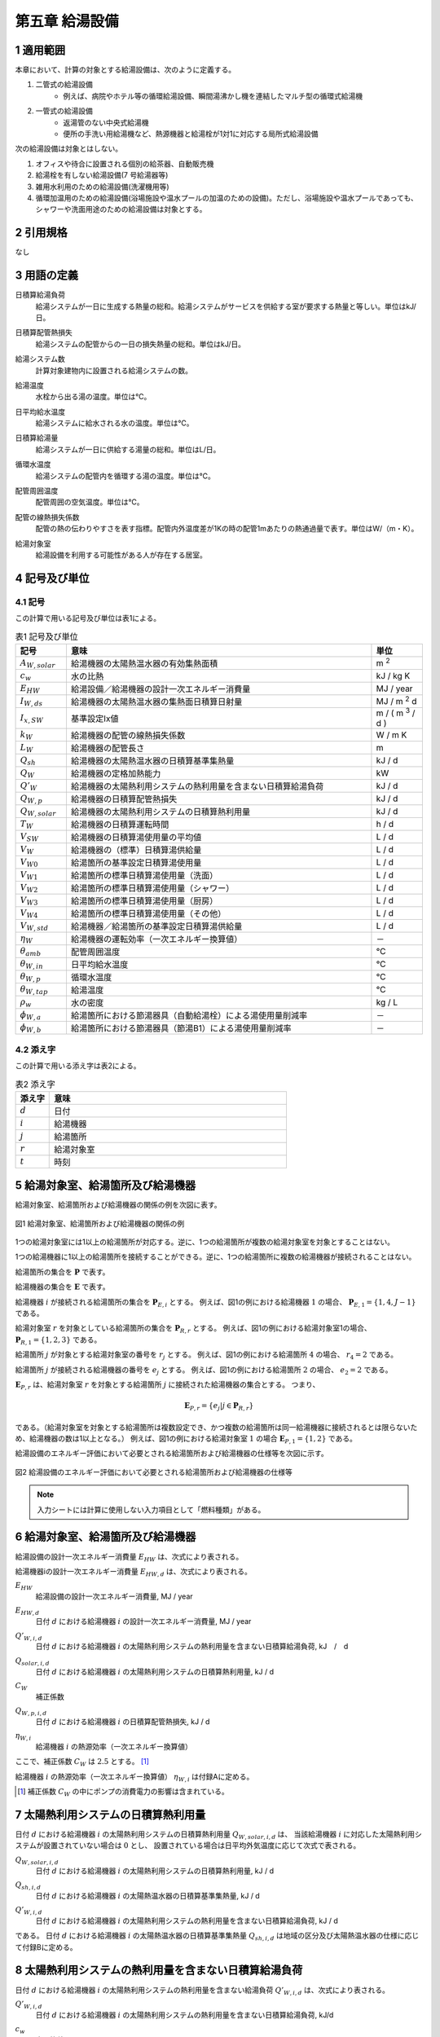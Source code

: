 .. |m2| replace:: m :sup:`2`
.. |m3| replace:: m :sup:`3`
.. |d| replace:: :math:`d`
.. |t| replace:: :math:`t`
.. |i| replace:: :math:`i`
.. |j| replace:: :math:`j`
.. |r| replace:: :math:`r`


************************************************************************************************************************
第五章 給湯設備
************************************************************************************************************************

========================================================================================================================
1 適用範囲
========================================================================================================================

本章において、計算の対象とする給湯設備は、次のように定義する。

#. 二管式の給湯設備
    - 例えば、病院やホテル等の循環給湯設備、瞬間湯沸かし機を連結したマルチ型の循環式給湯機
#. 一管式の給湯設備
    - 返湯管のない中央式給湯機
    - 便所の手洗い用給湯機など、熱源機器と給湯栓が1対1に対応する局所式給湯設備

次の給湯設備は対象とはしない。

#. オフィスや待合に設置される個別の給茶器、自動販売機
#. 給湯栓を有しない給湯設備(7 号給湯器等)
#. 雑用水利用のための給湯設備(洗濯機用等)
#. 循環加温用のための給湯設備(浴場施設や温水プールの加温のための設備)。ただし、浴場施設や温水プールであっても、シャワーや洗面用途のための給湯設備は対象とする。

========================================================================================================================
2 引用規格
========================================================================================================================

なし

========================================================================================================================
3 用語の定義
========================================================================================================================

日積算給湯負荷
    | 給湯システムが一日に生成する熱量の総和。給湯システムがサービスを供給する室が要求する熱量と等しい。単位はkJ/日。
日積算配管熱損失
    | 給湯システムの配管からの一日の損失熱量の総和。単位はkJ/日。
給湯システム数
    | 計算対象建物内に設置される給湯システムの数。
給湯温度
    | 水栓から出る湯の温度。単位は℃。
日平均給水温度
    | 給湯システムに給水される水の温度。単位は℃。
日積算給湯量
    | 給湯システムが一日に供給する湯量の総和。単位はL/日。
循環水温度
    | 給湯システムの配管内を循環する湯の温度。単位は℃。
配管周囲温度
    | 配管周囲の空気温度。単位は℃。
配管の線熱損失係数
    | 配管の熱の伝わりやすさを表す指標。配管内外温度差が1Kの時の配管1mあたりの熱通過量で表す。単位はW/（m・K）。
給湯対象室
    | 給湯設備を利用する可能性がある人が存在する居室。

========================================================================================================================
4 記号及び単位
========================================================================================================================

------------------------------------------------------------------------------------------------------------------------
4.1 記号
------------------------------------------------------------------------------------------------------------------------

この計算で用いる記号及び単位は表1による。

.. list-table:: 表1 記号及び単位
    :header-rows: 1
    :widths: 1,6,1

    * - 記号
      - 意味
      - 単位
    * - :math:`A_{W,solar}`
      - 給湯機器の太陽熱温水器の有効集熱面積
      - |m2|
    * - :math:`c_w`
      - 水の比熱
      - kJ / kg K
    * - :math:`E_{HW}`
      - 給湯設備／給湯機器の設計一次エネルギー消費量
      - MJ / year
    * - :math:`I_{W,ds}`
      - 給湯機器の太陽熱温水器の集熱面日積算日射量
      - MJ / |m2| d
    * - :math:`I_{x,SW}`
      - 基準設定Ix値
      - m / ( |m3| / d )
    * - :math:`k_W`
      - 給湯機器の配管の線熱損失係数
      - W / m K
    * - :math:`L_W`
      - 給湯機器の配管長さ
      - m
    * - :math:`Q_{sh}`
      - 給湯機器の太陽熱温水器の日積算基準集熱量
      - kJ / d
    * - :math:`Q_W`
      - 給湯機器の定格加熱能力
      - kW
    * - :math:`Q'_W`
      - 給湯機器の太陽熱利用システムの熱利用量を含まない日積算給湯負荷
      - kJ / d
    * - :math:`Q_{W,p}`
      - 給湯機器の日積算配管熱損失
      - kJ / d
    * - :math:`Q_{W,solar}`
      - 給湯機器の太陽熱利用システムの日積算熱利用量
      - kJ / d
    * - :math:`T_W`
      - 給湯機器の日積算運転時間
      - h / d
    * - :math:`V_{SW}`
      - 給湯機器の日積算湯使用量の平均値
      - L / d
    * - :math:`V_W`
      - 給湯機器の（標準）日積算湯供給量
      - L / d
    * - :math:`V_{W0}`
      - 給湯箇所の基準設定日積算湯使用量
      - L / d
    * - :math:`V_{W1}`
      - 給湯箇所の標準日積算湯使用量（洗面）
      - L / d
    * - :math:`V_{W2}`
      - 給湯箇所の標準日積算湯使用量（シャワー）
      - L / d
    * - :math:`V_{W3}`
      - 給湯箇所の標準日積算湯使用量（厨房）
      - L / d
    * - :math:`V_{W4}`
      - 給湯箇所の標準日積算湯使用量（その他）
      - L / d
    * - :math:`V_{W,std}`
      - 給湯機器／給湯箇所の基準設定日積算湯供給量
      - L / d
    * - :math:`\eta_W`
      - 給湯機器の運転効率（一次エネルギー換算値）
      - －
    * - :math:`\theta_{amb}`
      - 配管周囲温度
      - ℃
    * - :math:`\theta_{W,in}`
      - 日平均給水温度
      - ℃
    * - :math:`\theta_{W,p}`
      - 循環水温度
      - ℃
    * - :math:`\theta_{W,tap}`
      - 給湯温度
      - ℃
    * - :math:`\rho_w`
      - 水の密度
      - kg / L
    * - :math:`\phi_{W,a}`
      - 給湯箇所における節湯器具（自動給湯栓）による湯使用量削減率
      - －
    * - :math:`\phi_{W,b}`
      - 給湯箇所における節湯器具（節湯B1）による湯使用量削減率
      - －

------------------------------------------------------------------------------------------------------------------------
4.2 添え字
------------------------------------------------------------------------------------------------------------------------

この計算で用いる添え字は表2による。


.. list-table:: 表2 添え字
    :header-rows: 1
    :widths: 1,7

    * - 添え字
      - 意味
    * - :math:`d`
      - 日付
    * - :math:`i`
      - 給湯機器
    * - :math:`j`
      - 給湯箇所
    * - :math:`r`
      - 給湯対象室
    * - :math:`t`
      - 時刻

========================================================================================================================
5 給湯対象室、給湯箇所及び給湯機器
========================================================================================================================

給湯対象室、給湯箇所および給湯機器の関係の例を次図に表す。

.. figure:: ./_static/fig/dhw_1.png
    :align: center
    :scale: 35 %

    図1 給湯対象室、給湯箇所および給湯機器の関係の例

1つの給湯対象室には1以上の給湯箇所が対応する。逆に、1つの給湯箇所が複数の給湯対象室を対象とすることはない。

1つの給湯機器に1以上の給湯箇所を接続することができる。逆に、1つの給湯箇所に複数の給湯機器が接続されることはない。

給湯箇所の集合を :math:`\boldsymbol{P}` で表す。

給湯機器の集合を :math:`\boldsymbol{E}` で表す。

給湯機器 :math:`i` が接続される給湯箇所の集合を :math:`\boldsymbol{P}_{E,i}` とする。
例えば、図1の例における給湯機器 :math:`1` の場合、 :math:`\boldsymbol{P}_{E,1} = \lbrace {1,4,J-1} \rbrace` である。

給湯対象室 :math:`r` を対象としている給湯箇所の集合を :math:`\boldsymbol{P}_{R,r}` とする。
例えば、図1の例における給湯対象室1の場合、 :math:`\boldsymbol{P}_{R,1} = \lbrace {1,2,3} \rbrace` である。

給湯箇所 :math:`j` が対象とする給湯対象室の番号を :math:`r_j` とする。
例えば、図1の例における給湯箇所 :math:`4` の場合、 :math:`r_4 = 2` である。

給湯箇所 :math:`j` が接続される給湯機器の番号を :math:`e_j` とする。
例えば、図1の例における給湯箇所 :math:`2` の場合、 :math:`e_2 = 2` である。

:math:`\boldsymbol{E}_{P,r}` は、給湯対象室 :math:`r` を対象とする給湯箇所 :math:`j` に接続された給湯機器の集合とする。
つまり、

.. math::

    \boldsymbol{E}_{P,r} = \lbrace { e_j |j \in \boldsymbol{P}_{R,r} } \rbrace

である。（給湯対象室を対象とする給湯箇所は複数設定でき、かつ複数の給湯箇所は同一給湯機器に接続されるとは限らないため、給湯機器の数は1以上となる。）
例えば、図1の例における給湯対象室 :math:`1` の場合 :math:`\boldsymbol{E}_{P,1} = \lbrace {1,2} \rbrace` である。

給湯設備のエネルギー評価において必要とされる給湯箇所および給湯機器の仕様等を次図に示す。

.. figure:: ./_static/fig/dhw_2.png
    :align: center
    :scale: 35 %

    図2 給湯設備のエネルギー評価において必要とされる給湯箇所および給湯機器の仕様等

.. note::

    入力シートには計算に使用しない入力項目として「燃料種類」がある。

========================================================================================================================
6 給湯対象室、給湯箇所及び給湯機器
========================================================================================================================

給湯設備の設計一次エネルギー消費量 :math:`E_{HW}` は、次式により表される。

.. math::
   :nowrap:

   \begin{align*}
        E_{HW} \sum_{i=1}^{365}{ E_{HW,d} } \tag{1}
   \end{align*}

給湯機器iの設計一次エネルギー消費量 :math:`E_{HW,d}` は、次式により表される。

.. math::
    :nowrap:

    \begin{align*}
        E_{HW,d} = \sum_{i}{ \left( \frac{ Q'_{W,i,d} - Q_{W,solar,i,d} + C_W \cdot Q_{W,p,i,d} }{ \eta_{W,i} } \right) } \cdot 10^{-3} \tag{2}
    \end{align*}

:math:`E_{HW}`
    | 給湯設備の設計一次エネルギー消費量, MJ / year
:math:`E_{HW,d}`
    | 日付 |d| における給湯機器 |i| の設計一次エネルギー消費量, MJ / year
:math:`Q'_{W,i,d}`
    | 日付 |d| における給湯機器 |i| の太陽熱利用システムの熱利用量を含まない日積算給湯負荷, kJ　/　d
:math:`Q_{solar,i,d}`
    | 日付 |d| における給湯機器 |i| の太陽熱利用システムの日積算熱利用量, kJ / d
:math:`C_W`
    | 補正係数
:math:`Q_{W,p,i,d}`
    | 日付 |d| における給湯機器 |i| の日積算配管熱損失, kJ / d
:math:`\eta_{W,i}`
	| 給湯機器 |i| の熱源効率（一次エネルギー換算値）

ここで、補正係数 :math:`C_W` は :math:`2.5` とする。 [#f1]_

給湯機器 |i| の熱源効率（一次エネルギー換算値） :math:`\eta_{W,i}` は付録Aに定める。

.. [#f1] 補正係数 :math:`C_W` の中にポンプの消費電力の影響は含まれている。

========================================================================================================================
7 太陽熱利用システムの日積算熱利用量
========================================================================================================================

日付 :math:`d` における給湯機器 :math:`i` の太陽熱利用システムの日積算熱利用量 :math:`Q_{W,solar,i,d}` は、
当該給湯機器 :math:`i` に対応した太陽熱利用システムが設置されていない場合は :math:`0` とし、
設置されている場合は日平均外気温度に応じて次式で表される。

.. math::
    :nowrap:

    \begin{align*}
    Q_{W,solar,i,d} =
    \begin{cases}
        \min{ \left( Q_{sh,i,d}, 0.9 \cdot Q'_{W,i,d} \right) } & ( \theta_{ave,d} > 5 ) \\
        0 &  ( 5 \ge \theta_{ave,d} )
    \end{cases} \tag{3}
    \end{align*}

:math:`Q_{W,solar,i,d}`
    | 日付 :math:`d` における給湯機器 :math:`i` の太陽熱利用システムの日積算熱利用量, kJ / d
:math:`Q_{sh,i,d}`
    | 日付 :math:`d` における給湯機器 :math:`i` の太陽熱温水器の日積算基準集熱量, kJ / d
:math:`Q'_{W,i,d}`
    | 日付 :math:`d` における給湯機器 :math:`i` の太陽熱利用システムの熱利用量を含まない日積算給湯負荷, kJ / d

である。
日付 :math:`d` における給湯機器 :math:`i` の太陽熱温水器の日積算基準集熱量 :math:`Q_{sh,i,d}` は地域の区分及び太陽熱温水器の仕様に応じて付録Bに定める。

========================================================================================================================
8 太陽熱利用システムの熱利用量を含まない日積算給湯負荷
========================================================================================================================

日付 :math:`d` における給湯機器 :math:`i` の太陽熱利用システムの熱利用量を含まない給湯負荷 :math:`Q'_{W,i,d}` は、次式により表される。

.. math::
    :nowrap:

    \begin{align*}
        Q'_{W,i,d} = c_w \cdot \rho_w \cdot ( θ_(W,tap)-θ_(W,in,d) ) \cdot V_{W,i,d} \tag{4}
    \end{align*}

:math:`Q'_{W,i,d}`
    | 日付 :math:`d` における給湯機器 :math:`i` の太陽熱利用システムの熱利用量を含まない日積算給湯負荷, kJ/d
:math:`c_w`
    | 水の比熱, kJ / kg K
:math:`\rho_w`
    | 水の密度, kg/L
:math:`\theta_{W,tap}`
    | 給湯温度, ℃
:math:`\theta_{W,in,d}`
    | 日付 :math:`d` における日平均給水温度, ℃
:math:`V_{W,i,d}`
    | 日付 :math:`d` における給湯機器 :math:`i` の日積算湯供給量, L/d

ここで、給湯温度 :math:`\theta_{W,tap}` は :math:`43.0` ℃、水の比熱 :math:`c_w` は :math:`4.2` kJ / kg K、
水の密度 :math:`\rho_w` は :math:`1.0` kg / L とする。
日付 :math:`d` における日平均給水温度 :math:`\theta_{W,in,d}` は付録Cに定める。

.. note::
    もとの仕様書に定義がなかった。どんな値を採用しているのかについては調査が必要である。
    プログラムを見ると変数自体がなかった。
    好意的に解釈すると :math:`1.0` としていて省略しているのか？ただし、本当は水の密度はもう少し大きい。

========================================================================================================================
9 配管熱損失量
========================================================================================================================

日付 |d| における給湯機器 |i| の日積算配管熱損失 :math:`Q_{W,p,i,d}` は次式で表される。

.. math::
    :nowrap:

    \begin{align*}
        Q_{W,p,i,d} =
        \begin{cases}
            L_{W,i} \cdot k_{W,i} \cdot ( \theta_{W,p} - \theta_{amb,d} ) \cdot 3600 \cdot T_{W,i,d} \cdot 10^{-3} & ( V_{W,i,d} > 0 ) \\
            0 & ( V_{W,i,d} = 0 )
        \end{cases} \tag{6}
    \end{align*}

給湯機器 |i| の配管長さ :math:`L_{W,i}` は次式により表される。 [#f2]_

.. math::
    :nowrap:

    \begin{align*}
        L_{W,i} = \frac{ V_{SW,i} }{ 1000 } \cdot I_{x,SW} \tag{7}
    \end{align*}

給湯機器 |i| の日積算湯使用量の平均値 :math:`V_{SW,i}` は次式により表される。

.. math::
    :nowrap:

    \begin{align*}
        V_{SW,i} = \max_d{ \left( V_{W,std,i,d } \right) } \tag{8}
    \end{align*}

:math:`Q_{W,p,i,d}`
    | 日付 :math:`d` における給湯機器 :math:`i` の日積算配管熱損失, kJ / d
:math:`L_{W,i}`
    | 給湯機器iの配管長さ, m
:math:`k_{W,i}`
    | 給湯機器 :math:`i` の配管の線熱損失係数, W / m K
:math:`\theta_{W,p}`
    | 循環水温度, ℃
:math:`\theta_{amb,d}`
    | 日付dにおける配管周囲温度, ℃
:math:`T_{W,i,d}`
    | 日付dにおける給湯機器iの日積算運転時間, h / d
:math:`V_{W,i,d}`
    | 日付dにおける給湯機器iの日積算湯供給量, L / d
:math:`V_{SW,i}`
    | 給湯機器iの日積算湯使用量の平均値, L / d
:math:`I_{x,SW}` [#f3]_
    | 基準設定Ix値, m / ( |m3| / d )
:math:`V_{W,std,i,d}`
    | 日付dにおける給湯機器iの基準設定日積算湯供給量, L / d

ここで、循環水温度 :math:`\theta_{W,p}` は :math:`60.0` ℃、
日付 :math:`d` における給湯機器 :math:`i` の日積算運転時間 :math:`T_{W,i,d}` は :math:`24` h / d、基準設定 :math:`Ix` 値 :math:`I_{x,SW}` は :math:`7.0` とする。
給湯機器 :math:`i` の配管の線熱損失係数 :math:`k_{W,i}` 及び日付 :math:`d` における配管周囲温度 :math:`\theta_{amb,d}` は付録Dに定める。

.. note::
    「給湯機器 :math:`i` の日積算湯使用量の平均値 :math:`V_{SW,i}` は次式により表される。」とあるが、本当に平均値で良い？
    また、他と整合させるのであれば「使用量」ではなく「供給量」か？
    この式はもともと文章で書かれていた。
    もとの文章「給湯設備iの日積算湯使用量の平均値 :math:`V_{SW,i}` ［L/日］は、:math:`V_{W0,i,d}` が最大となる日の値を使用する。」とあるが、
    何の値を使用するのかが明確ではないため、間違っている可能性がある。
    さらにプログラムではこの式ではなく標準供給量の方を使っているようである（仕様書と実装との乖離）。整理が必要。
    仕様書では「給湯設備 :math:`i` の日積算湯使用量の平均値 :math:`V_{SW,i}` ［L/日］は、 :math:`V_{W0,i,d}` が最大となる日の値を使用する。」
    つまり本資料では、 :math:`V_{W0,i,d}` を :math:`V_{W,std,i,d}` と書き直したのを反映すると、:math:`V_{SW,i}` は
    :math:`V_{W,std,i,d}` の最大値となるが、
    プログラムを見ると :math:`V_{W,std,i,d}` は使用しておらず、
    代わりに、 :math:`V_{W1,i,d} + V_{W2,i,d} + V_{W3,i,d} + V_{W4,i,d}` が使われているようである。
    そうすると、そもそも :math:`V_{W,std,i,d}` を求める必要性がなくなってくる？概念整理が必要。

.. [#f2] 本評価では、評価・審査の簡略化の観点から、実際の配管長さを入力するのではなく、日積算湯使用量から推定することとしている。
.. [#f3] :math:`Ix` 値は、総配管長を日積算湯使用量で除した値として定義されており、
    旧基準においては、この値によってCEC/HWの基準値が定められていた。
    平成25年基準においては、申請及び審査の簡略化の観点から配管長を図面から読み取る作業を省略したが、
    この基準設定 :math:`Ix` 値 :math:`I_{x,SW}` を :math:`7.0` と定め、給湯負荷によって仮想的な配管長が定まり、
    この配管長下における熱損失量を算出することにした。
    なお、基準一次エネルギー消費量を求める際の基準設定機器効率は、 :math:`Ix` 値が :math:`7.0` の場合の旧基準の基準値
    CEC / HW :math:`= 1.5` から定めているため、旧基準とほぼ同レベルの基準となっている。

========================================================================================================================
10 給湯機器の湯供給量
========================================================================================================================

.. note::
    注：入力シートの項目名に合わせて、「給湯設備」から「給湯機器」へと名称変更した。

.. note::
    注：基準設定日積算湯供給量の添字は「0」であったが、より明確化するために「std」に変更した。

.. note::
    注：多対多の関係を表現できるように「給湯箇所」という文言を導入した。

日付 :math:`d` における給湯機器 :math:`i` の基準設定日積算湯供給量 :math:`V_{W,std,i,d}` は次式により表される。

.. math::
    :nowrap:

    \begin{align*}
        V_{W,std,i,d} = \sum_j{ V_{W,std,j,d} |_{j \in \boldsymbol{P}_{E,i} } } \tag{9}
    \end{align*}

日付 :math:`d` における給湯機器 :math:`i` の標準日積算湯供給量 :math:`V_{W,i,d}` は次式により表される。

.. math::
    :nowrap:

    \begin{align*}
        V_{W,i,d} = \sum_j{ V_{W,j,d} |_{j \in \boldsymbol{P}_{E,i} } } \tag{10}
    \end{align*}

:math:`V_{W,std,i,d}`
    | 日付 :math:`d` における給湯機器 :math:`i` の基準設定日積算湯供給量, L / d
:math:`V_{W,i,d}`
    | 日付 :math:`d` における給湯機器 :math:`i` の標準日積算湯供給量, L / d
:math:`V_{W,std,j,d}`
    | 日付 :math:`d` における給湯箇所 :math:`j` の基準設定日積算湯供給量, L / d
:math:`V_{W,j,d}`
    | 日付 :math:`d` における給湯箇所 :math:`j` の標準日積算湯供給量, L / d

ここで、 :math:`\boldsymbol{P}_{E,i}` とは、給湯機器 :math:`i` が接続される給湯箇所（複数可）の集合を表す。

========================================================================================================================
11 給湯箇所の湯供給量
========================================================================================================================

日付 :math:`d` における給湯箇所 :math:`j` の基準設定日積算湯供給量 :math:`V_{W,std,j,d}` は次式により表される。

.. math::
    :nowrap:

    \begin{align*}
        V_{W,std,j,d} = V_{W0,j,d} \tag{12a}
    \end{align*}

日付 :math:`d` における給湯箇所 :math:`j` の標準日積算湯供給量 :math:`V_{W,j,d}` は次式により表される。

.. math::
    :nowrap:

    \begin{align*}
        V_{W,j,d} = V_{W1,j,d} \cdot \varphi_{W,a,j} + V_{W2,j,d} \cdot \varphi_{W,b,j} + V_{W3,j,d} + V_{W4,j,d} \tag{12b}
    \end{align*}

日付 :math:`d` における給湯箇所 :math:`j` の基準設定日積算湯供給量 :math:`V_{W0,j,d}` は次式により表される。

.. math::
    :nowrap:

    \begin{align*}
        V_{W0,j,d} = V_{W0,r,d} |_{r=r_j} \cdot \frac{ Q_{W,i} |_{i=e_j} }{ \sum_i{Q_{W,i} |_{i \in E_{r_j} } } } \tag{10a}
    \end{align*}


日付 :math:`d` における給湯箇所jの標準日積算湯供給量（洗面） :math:`V_{W1,j,d}` ・標準日積算湯供給量（シャワー） :math:`V_{W2,j,d}` ・標準日積算湯供給量（厨房） :math:`V_{W3,j,d}` ・標準日積算湯供給量（その他） :math:`V_{W4,j,d}` は次式により表される。

.. math::
    :nowrap:

    \begin{align*}
        V_{W1,j,d} = V_{W1,r,d} |_{r=r_j} \cdot \frac{ Q_{W,i} |_{i=e_j} }{ \sum_i{Q_{W,i} |_{i \in \boldsymbol{E}_{r_j} } } } \tag{10b}
    \end{align*}

.. math::
    :nowrap:

    \begin{align*}
        V_{W2,j,d} = V_{W2,r,d} |_{r=r_j} \cdot \frac{ Q_{W,i} |_{i=e_j} }{ \sum_i{Q_{W,i} |_{i \in \boldsymbol{E}_{r_j} } } } \tag{10c}
    \end{align*}

.. math::
    :nowrap:

    \begin{align*}
        V_{W3,j,d} = V_{W3,r,d} |_{r=r_j} \cdot \frac{ Q_{W,i} |_{i=e_j} }{ \sum_i{Q_{W,i} |_{i \in \boldsymbol{E}_{r_j} } } } \tag{10d}
    \end{align*}

.. math::
    :nowrap:

    \begin{align*}
        V_{W4,j,d} = V_{W4,r,d} |_{r=r_j} \cdot \frac{ Q_{W,i} |_{i=e_j} }{ \sum_i{Q_{W,i} |_{i \in \boldsymbol{E}_{r_j} } } } \tag{10e}
    \end{align*}

:math:`V_{W,std,j,d}`
    | 日付dにおける給湯箇所jの基準設定日積算湯供給量, L / d
:math:`V_{W,j,d}`
    | 日付dにおける給湯箇所jの標準日積算湯供給量, L / d
:math:`V_{W0,j,d}`
    | 日付dにおける給湯箇所jの基準設定日積算湯使用量, L / d
:math:`V_{W1,j,d}`
    | 日付dにおける給湯箇所jの標準日積算湯使用量（洗面）, L / d
:math:`V_{W2,j,d}`
    | 日付dにおける給湯箇所jの標準日積算湯使用量（シャワー）, L / d
:math:`V_{W3,j,d}`
    | 日付dにおける給湯箇所jの標準日積算湯使用量（厨房）, L / d
:math:`V_{W4,j,d}`
    | 日付dにおける給湯箇所jの標準日積算湯使用量（その他）, L / d
:math:`\varphi_{W,a,j}`
    | 給湯箇所jにおける節湯器具（自動給湯栓）による湯使用量削減率, -
:math:`\varphi_{W,b,j}`
    | 給湯箇所jにおける節湯器具（節湯B1）による湯使用量削減率, -
:math:`V_{W0,r,d}`
    | 日付dにおける給湯対象室rの基準設定日積算湯使用量, L / d
:math:`V_{W1,r,d}`
    | 日付dにおける給湯対象室rの標準日積算湯使用量（洗面）, L / d
:math:`V_{W2,r,d}`
    | 日付dにおける給湯対象室rの標準日積算湯使用量（シャワー）, L / d
:math:`V_{W3,r,d}`
    | 日付dにおける給湯対象室rの標準日積算湯使用量（厨房）, L / d
:math:`V_{W4,r,d}`
    | 日付dにおける給湯対象室rの標準日積算湯使用量（その他）, L / d
:math:`Q_{W,i}`
    | 給湯機器iの定格加熱能力, kW

:math:`r_j` は給湯箇所 :math:`j` が対象とする給湯対象室の番号である。

:math:`e_j` は給湯箇所 :math:`j` が接続される給湯機器の番号である。

:math:`\boldsymbol{E}_{P,r}` は、給湯対象室 :math:`r` を対象とする給湯箇所 :math:`j` に接続された給湯機器の集合である。
（給湯対象室を対象とする給湯箇所は複数設定でき、かつ複数の給湯箇所は同一給湯機器に接続されるとは限らないため、給湯機器の数は1以上となる。）

給湯箇所 :math:`j` における節湯器具（自動給湯栓）による湯使用量削減率 :math:`\varphi_{W,a,j}`
及び給湯箇所 :math:`j` における節湯器具（節湯B1）による湯使用量削減率 :math:`\varphi_{W,b,j}` は付録Eに定める。

日付 :math:`d` における給湯対象室 :math:`r` の基準設定日積算湯使用量 :math:`V_{W0,r,d}` 、
日付 :math:`d` における給湯対象室 :math:`r` の標準日積算湯使用量（洗面） :math:`V_{W1,r,d}` 、
日付 :math:`d` における給湯対象室 :math:`r` の標準日積算湯使用量（シャワー） :math:`V_{W2,r,d}` 、
日付 :math:`d` における給湯対象室 :math:`r` の標準日積算湯使用量（厨房） :math:`V_{W3,r,d}` 及び
日付 :math:`d` における給湯対象室 :math:`r` の標準日積算湯使用量（その他） :math:`V_{W4,r,d}` は付録Fに定める。

給湯機器 :math:`i` の定格加熱能力 :math:`Q_{W,i}` は付録Aに定める。

.. raw:: latex

    \newpage

========================================================================================================================
付録 A 給湯機器の定格加熱能力及び熱源効率
========================================================================================================================

------------------------------------------------------------------------------------------------------------------------
1. 定格加熱能力
------------------------------------------------------------------------------------------------------------------------

給湯機器 :math:`i` の定格加熱能力 :math:`Q_{W,i}` は本付録の3節に示された値であることを原則とする。

.. note::
    この表現は入力マニュアルからのコピー。「原則とする」という表現が曖昧。
    給湯SWGでは、「原則とする」という文言はとっても良いとの意見を頂いている。

電気温水器等のような電気ヒーターによる加熱機器の場合は電気ヒーターの電気容量を入力しても良い。

.. note::
    電気ヒーターの電気容量はJISで決まっているのか？
    電気温水器のJISがあるのに、この方法を維持する必要はあるのか？

ガス給湯器の場合、号数に 1.74 (= 1 l /min × 25°C× 4.186J/g・k ÷ 60) を掛けた値を定格加熱能力としても良い。

.. note::
    JISがあるのになぜ？

1つの給湯系統の中に複数の給湯機器が接続されており、これらが連携して動く場合は、これらの給湯機器の定格加熱能力の合計とする。

.. note::
    連携して動かない場合はどうする？連携の定義は？1つの給湯系統とは？もしかすると、給湯機器／給湯機器群としないといけなかった？

------------------------------------------------------------------------------------------------------------------------
2. 熱源効率
------------------------------------------------------------------------------------------------------------------------

給湯機器 :math:`i` の熱源効率（一次エネルギー換算値） :math:`\eta_{W,i}` は、
一次エネルギー換算された効率であることとし、以下のように算出する。

小数点以下第3 位を切り捨てし、小数点以下第2 位までの数値を入力することを基本とする。

.. note::
    この表現は入力マニュアルからのコピー。「基本とする」という表現が曖昧。

ここで入力する熱源効率は、表1に示された値を用いて次式で算出された値であることを原則とする。

.. note::
    この表現は入力マニュアルからのコピー。「原則とする」という表現が曖昧。

1つの給湯系統の中に複数の給湯機器が接続されており、これらが連携して動く場合は、
これらの給湯機器の熱源効率を各熱源機器の定格加熱能力で重み付けして平均した値とする。

.. note::
    連携して動かない場合はどうする？連携の定義は？1つの給湯系統とは？もしかすると、給湯機器／給湯機器群としないといけなかった？
    燃料消費量または消費電力と加熱能力がわかっているのであれば、分母・分子おのおの積算した値を用いた方がわかりやすいのではないか？

熱源効率＝定格加熱能力 [kW] ／（定格消費電力 [kW] ×9760/3600 ＋ 定格燃料消費量 [kW] ）
ただし、式中の「定格燃料消費量」は一次エネルギーに換算された値であるとする。

------------------------------------------------------------------------------------------------------------------------
3. 定格加熱能力・定格消費電力・定格燃料消費量の定義
------------------------------------------------------------------------------------------------------------------------

定格加熱能力・定格消費電力・定格燃料消費量の定義は表1とする。

- ガス給湯機
    定格加熱能力
        | JIS S 2109 で規定される「出湯能力」とする。
    定格消費電力
        | JIS S 2109 で規定される「定格消費電力」とする。
    定格燃料消費量
        | JIS S 2109 で規定される「表示ガス消費量」とする。
- ガス給湯暖房機
    定格加熱能力
        | JIS S 2112 で規定される「出湯能力」とする。
    定格消費電力
        | JIS S 2112 で規定される「定格消費電力」とする。
    定格燃料消費量
        | JIS S 2112 で規定される「表示ガス消費量」とする。
- 蒸気ボイラ [#dhwA01]_
    定格加熱能力
        | 蒸気ボイラ性能表示ガイドラインで規定された「熱出力（表示）」とする。
    定格消費電力
        | 蒸気ボイラ性能表示ガイドラインで規定された「設備電力（表示）」とする。
    定格燃料消費量
        | 蒸気ボイラ性能表示ガイドラインで規定された「燃料消費量（表示）[kW]」とする。
- 貫流ボイラ [#dhwA01]_
    定格加熱能力
        | 貫流ボイラ性能表示ガイドラインで規定された「熱出力（表示）」とする。
    定格消費電力
        | 貫流ボイラ性能表示ガイドラインで規定された「設備電力（表示）」とする。
    定格燃料消費量
        | 貫流ボイラ性能表示ガイドラインで規定された「燃料消費量（表示）[kW]」とする。
- 小型貫流ボイラー [#dhwA02]_
    定格加熱能力
        | 小型貫流ボイラー性能表示ガイドラインで規定された「熱出力（表示）」とする。
    定格消費電力
        | 小型貫流ボイラー性能表示ガイドラインで規定された「設備電力（表示）」とする。
    定格燃料消費量
        | 小型貫流ボイラー性能表示ガイドラインで規定された「燃料消費量（表示）[kW]」とする。
- 温水ボイラ [#dhwA03]_
    定格加熱能力
        | 温水発生機・温水ボイラ性能表示ガイドラインで規定された「熱出力」とする。
    定格消費電力
        | 温水発生機・温水ボイラ性能表示ガイドラインで規定された「定格消費電力」とする。
    定格燃料消費量
        | 温水発生機・温水ボイラ性能表示ガイドラインで規定された「定格燃料消費量」とする。
- 石油給湯機（給湯単機能）
    定格加熱能力
        | JIS S 3024 で規定される「連続給湯出力」とする。
    定格消費電力
        | JIS S 3024 で規定される「定格消費電力」とする。
    定格燃料消費量
        | JIS S 3024 で規定される「（最大）燃料消費量」とする。
- 石油給湯機（給湯機付ふろがま）
    定格加熱能力
        | JIS S 3027 で規定される「連続給湯出力」とする。
    定格消費電力
        | JIS S 3027 で規定される「定格消費電力」とする。
    定格燃料消費量
        | JIS S 3027 で規定される「（最大）燃料消費量」とする。
- 家庭用ヒートポンプ給湯機
    定格加熱能力
        | JIS C 9220 で規定される「冬期高温加熱能力」とする。
    定格消費電力
        | JIS C 9220 で規定される「冬期高温消費電力」とする。
    定格燃料消費量
        | 0とする。
- 業務用ヒートポンプ給湯機 [#dhwA04]_
    定格加熱能力
        | JRA 4060 で規定される「冬期高温貯湯加熱能力」とする。冬期高温貯湯条件における試験値がない機種は「冬期保温加熱能力」とする。
    定格消費電力
        | JRA 4060 で規定される「冬期高温貯湯加熱消費電力」とする。冬期高温貯湯条件における試験値がない機種は「冬期保温加熱消費電力」とする。
    定格燃料消費量
        | 0とする。
- 貯湯式電気温水器
    定格加熱能力
        | JIS C 9219 で規定される「定格消費電力」とする。
    定格消費電力
        | JIS C 9219 で規定される「定格消費電力」とする。
    定格燃料消費量
        | 0とする。
- 電気瞬間湯沸器
    定格加熱能力
        | JIS C 9335-2-35 で規定される「定格入力」とする。
    定格消費電力
        | JIS C 9335-2-35 で規定される「定格入力」とする。
    定格燃料消費量
        | 0 とする。
- 真空式温水発生機
    定格加熱能力
        | 温水発生機・温水ボイラ性能表示ガイドラインで規定される「熱出力」とする。
    定格消費電力
        | 温水発生機・温水ボイラ性能表示ガイドラインで規定される「定格消費電力」とする。
    定格燃料消費量
        | 温水発生機・温水ボイラ性能表示ガイドラインで規定される「定格燃料消費量」とする。
- 無圧式温水発生機 [#dhwA03]_
    定格加熱能力
        | 温水発生機・温水ボイラ性能表示ガイドラインで規定される「熱出力」とする。
    定格消費電力
        | 温水発生機・温水ボイラ性能表示ガイドラインで規定される「定格消費電力」とする。
    定格燃料消費量
        | 温水発生機・温水ボイラ性能表示ガイドラインで規定される「定格燃料消費量」とする。
- 地域熱供給 [#dhwA05]_
    定格能力
        | 設計図書に記載されている熱供給量とする。
    定格消費電力
        | 0とする。
    定格燃料消費量
        | 定格能力に「他人から供給された熱の一次エネルギー換算値」を掛けた値とする。

.. [#dhwA01] 蒸気ボイラ性能表示ガイドライン、貫流ボイラ性能表示ガイドラインとは、一般社団法人日本産業機械工業会 ボイラ・原動機部会により定められたガイドラインをいう。
.. [#dhwA02] 小型貫流ボイラー性能表示ガイドラインとは、公益財団法人日本小型貫流ボイラー協会により定められたガイドラインをいう。
.. [#dhwA03] 温水発生機・温水ボイラ性能表示ガイドラインとは、日本暖房機器工業会 業務用ボイラ部会により定められたガイドラインをいう。
.. [#dhwA04] JRAとは、一般社団法人日本冷凍空調工業会により定められた規格をいう。
.. [#dhwA05] 一般社団法人日本熱供給事業協会が定める「熱供給事業における冷熱・温熱別換算係数算出に係るガイドライン」に基づき算出した値を用いる場合は、冷熱（冷水）、温熱（温水、蒸気）別の係数を使用することができる。
    熱供給事業便覧（一般社団法人日本熱供給事業協会）の公表データに基づき算出した値を用いる場合、及び条例等に基づいて行政庁により公表されているデータに基づき算出した値を用いる場合は、冷熱と温熱で同じ係数を使用することとする。
    係数の値が不明である場合は、告示別表第1 で定められた :math:`1.36` kJ / kJ を使用する。

.. note::
    ほとんど「ボイラ」だが、時々「ボイラー」になっている。小型貫流ボイラはボイラーか？要チェック。

.. raw:: latex

    \newpage

========================================================================================================================
付録B 太陽熱温水器
========================================================================================================================

------------------------------------------------------------------------------------------------------------------------
1. 太陽熱温水器の仕様
------------------------------------------------------------------------------------------------------------------------

太陽熱温水器の仕様は以下のとおりとする。

有効集熱面積
    | 給湯機器ごとに太陽熱温水器の集熱面の有効集熱面積（単位： |m2| ）を指定する。
集熱面の傾斜角
    | 給湯機器ごとに太陽熱温水器の集熱面の傾斜角（単位：°）を指定する。
集熱面の方位角
    | 給湯機器ごとに太陽熱温水器の集熱面の方位角（単位：°）を指定する。

.. note::
    太陽熱温水器の有効集熱面積については明確な定義がない。住宅版の下記の記述をいれるか？要相談。（急に厳密にすると審査の現場が困ることには配慮が必要）
    給湯機器iの太陽熱温水器の有効集熱面積A_(W,solar,i)は、ISO 9488 の8.6 節「aperture area」に規定される方法により算出した値とするか、IS A 4111 に規定される集熱部総面積又は集熱貯湯部総面積に0.85を乗じた値とする。
    入力する桁数の概念が必要
    日付dにおける給湯機器iの太陽熱温水器の集熱面日積算日射量I_(W,ds,d)を計算する上でパネルの傾斜角・方位角が必要ではあるが、まだその仕様書には手をつけていない。（もしかすると太陽熱以外でも利用する可能性があるため。）

------------------------------------------------------------------------------------------------------------------------
2. 日積算基準集熱量
------------------------------------------------------------------------------------------------------------------------

日付 |d| における給湯機器 |i| の太陽熱温水器の基準集熱量 :math:`Q_{sh,i,d}` は次式で表される。

.. math::
    :nowrap:

    \begin{align*}
        Q_{sh,i,d} = A_{W,solar,i} \cdot I_{W,ds,i,d} \cdot c_{W,eff} \cdot c_{W,solar} \cdot 10^3 \tag{1}
    \end{align*}

:math:`Q_{sh,i,d}`
    | 日付 :math:`d` における給湯機器 :math:`i` の太陽熱温水器の日積算基準集熱量, kJ / d
:math:`A_{W,solar,i}`
    | 給湯機器 :math:`i` の太陽熱温水器の有効集熱面積, |m2|
:math:`I_{W,ds,i,d}`
    | 日付 :math:`d` における給湯機器 :math:`i` の太陽熱温水器の集熱面日積算日射量, MJ / |m2| d
:math:`c_{W,eff}`
    | 太陽熱温水器の集熱効率, -
:math:`c_{W,solar}`
    | 太陽熱温水器を補助熱源に接続した場合の配管ロスを考慮した効率, -

ここで、太陽熱温水器の集熱効率 :math:`c_{W,eff}` は :math:`0.4` とする。
太陽熱温水器を補助熱源に接続した場合の配管ロスを考慮した効率 :math:`c_{W,solar}` は :math:`0.85` とする。

------------------------------------------------------------------------------------------------------------------------
3. 太陽熱温水器の集熱面日積算日射量
------------------------------------------------------------------------------------------------------------------------

日付 |d| における給湯機器 |i| の太陽熱温水器の集熱面日積算日射量 :math:`I_{W,ds,i,d}` は次式で表される。

.. math::
    :nowrap:

    \begin{align*}
        I_{W,ds,i,d} =　\sum_{t}{ (I_{DNI,W,solar,i,d,t} + I_{DHI,W,solar,i,d,t}) \cdot 3600 \cdot 10^{-6} } \tag{2a}
    \end{align*}

.. math::
    :nowrap:

    \begin{align*}
        I_{DNI,W,solar,i,d,t} =　I_{DNI,d,t} \cdot \sin{ SAl_{W,solar,i,d,t} } \tag{2b}
    \end{align*}

.. math::
    :nowrap:

    \begin{align*}
        \begin{split}
            I_{DHI,W,solar,i,d,t} &=　I_{DHI,d,t} \cdot \frac{ 1 + \cos{ \Psi_{W,solar,slp,i} } }{ 2 } \\
            &+ ( I_{DHI,d,t} + I_{DNI,d,t} \cdot \sin{ h_{s,d,t} } ) \cdot 0.1 \cdot \frac{ 1 - \cos{ \Psi_{W,solar,slp,i} } }{ 2 }
        \end{split}
        \tag{2c}
    \end{align*}

.. math::
    :nowrap:

    \begin{align*}
        \begin{split}
            \sin{ SAl_{W,solar,i,d,t} }
            &= \sin{ h_{s,d,t} } \cdot \cos{ \Psi_{W,solar,slp,i} } \\
            &+ \cos{ h_{s,d,t} } \cdot \sin{ \Psi_{W,solar,slp,i} } \cdot (
            \cos{ A_{s,d,t} } \cdot \cos{ \Psi_{W,solar,drct,i} } + \sin{ A_{s,d,t} } \cdot \sin{ \Psi_{W,solar,drct,i} }
            )
        \end{split} \tag{2d}
    \end{align*}

.. math::
    :nowrap:

    \begin{align*}
        \Psi_{W,solar,drct,i} = \psi_{W,solar,drct,i} \cdot \frac{ 2 \pi }{ 360 } \tag{2e}
    \end{align*}

.. math::
    :nowrap:

    \begin{align*}
        \Psi_{W,solar,slp,i} = \psi_{W,solar,slp,i} \cdot \frac{ 2 \pi }{ 360 } \tag{2f}
    \end{align*}

:math:`I_{W,ds,i,d}`
    | 日付 |d| における給湯機器 |i| の太陽熱温水器の集熱面日積算日射量, MJ / |m2| d
:math:`I_{DNI,W,solar,i,d,t}`
    | 日付 |d| の時刻 |t| における給湯機器 |i| の太陽熱温水器の集熱面日積算直達日射量, W / |m2| [#dhwB01]_
:math:`I_{DHI,W,solar,i,d,t}`
    | 日付 |d| の時刻 |t| における給湯機器 |i| の太陽熱温水器の集熱面日積算天空日射量, W / |m2| [#dhwB02]_
:math:`I_{DNI,d,t}`
    | 日付 |d| の時刻 |t| における法線面直達日射量, W / |m2|
:math:`I_{DHI,d,t}`
    | 日付 |d| の時刻 |t| における水平面天空日射量, W / |m2|
:math:`SAl_{W,solar,i,d,t}`
    | 日付 |d| の時刻 |t| における給湯機器 |i| の太陽熱温水器の集熱面に対する直達日射のプロファイル角, rad
:math:`\Psi_{W,solar,slp,i}`
    | 給湯設備 |i| の太陽熱温水器の集熱面の傾斜角, rad
:math:`\Psi_{W,solar,drct,i}`
    | 給湯設備 |i| の太陽熱温水器の集熱面の方位角, rad
:math:`\psi_{W,solar,slp,i}`
    | 給湯設備 |i| の太陽熱温水器の集熱面の傾斜角, °
:math:`\psi_{W,solar,drct,i}`
    | 給湯設備 |i| の太陽熱温水器の集熱面の方位角, °
:math:`h_{s,d,t}`
    | 日付 |d| の時刻 |t| における太陽高度, rad
:math:`A_{s,d,t}`
    | 日付 |d| の時刻 |t| における太陽方位, rad

:math:`\psi_{W,solar,slp,i}`
    | , °
:math:`\psi_{W,solar,drct,i}`
    | 給湯設備 |i| の太陽熱温水器の集熱面の方位角, °
給湯設備 |i| の太陽熱温水器の集熱面の傾斜角

:math:`I_{DNI,d,t}`
    | 日付 |d| の時刻 |t| における法線面直達日射量, W / |m2|
:math:`I_{DHI,d,t}`
    | 日付 |d| の時刻 |t| における水平面天空日射量, W / |m2|
:math:`h_{s,d,t}`
    | 日付 |d| の時刻 |t| における太陽高度, rad
:math:`A_{s,d,t}`
    | 日付 |d| の時刻 |t| における太陽方位, rad


.. [#dhwB01]
    DNI: Direct Normal Irradiance

.. [#dhwB02]
    DHI: Diffuse Horizontal Irradiance

.. raw:: latex

    \newpage

========================================================================================================================
付録C 日平均給水温度
========================================================================================================================

日付 |d| における日平均給水温度 :math:`\theta_{W,in,d}` は次式で表される。

.. math::
    :nowrap:

    \begin{align*}
        \theta_{W,in,d} = a_w \cdot \theta_{o,a,d} + b_w \tag{1}
    \end{align*}

:math:`\theta_{W,in,d}`
    | 日付 |d| における日平均給水温度, ℃
:math:`\theta_{o,a,d}`
    | 日付 |d| における日平均外気温度, ℃

係数 :math:`a_w` 及び :math:`b_w` は次の表から求まる。

.. csv-table:: 表1 日平均給水温度を求める際の回帰係数の値
    :header-rows: 1

    地域の区分, :math:`a_w` , :math:`b_w`
    1, 0.6639, 3.466
    2, 0.6639, 3.466
    3, 0.6054, 4.515
    4, 0.6054, 4.515
    5, 0.8660, 1.665
    6, 0.8516, 2.473
    7, 0.9223, 2.097
    8, 0.6921, 7.167

.. note::
    仕様書には住宅事業建築主の判断の基準を参照したと書かれている。
    現在の住宅の評価は外気温度を説明変数とするのではなく、期間平均外気温度（1日前から10日前までの10日間における日平均外気温度の平均値）を用いているのと、求まった日平均給水温度が0.5℃を下回らないように下限値を設けている点が異なる。この部分はおそらくCECなどから参照されていると思われる。本来であれば何が正しいか整理する必要があると思われる。
    調査した決結、CECでは月平均外気温度だった（住宅・非住宅ともにこれとは異なる）。住宅の場合は、これに既往の知見をプラスして、アレンジしている。以下、住宅の基準の根拠からの抜粋。

    「給湯熱負荷の算出に必要な給水温度については、建築物における省エネルギー基準CEC/HWの算出における「月平均給水温度」の算出方法に準じ、外気温度からの一次推定式を用いている。詳細は「建築物の省エネルギー基準と計算の手引　新築・増改築の性能基準(PAL/CEC）」を参照されたい。
    なお、CEC/HWの給水温度は月平均の外気温度から推定するものであり、本計算方法のように1日ごとの外気温度を用いた計算方法に直接用いる際には注意を要する。ここでは、坂上らの検討結果研究（参考文献4)）を参考に、外気温度として評価期間の1日前から10日前までの10日間における平均値を用いることとした。
    4)坂上 恭助、岩本 靜男他：配水管・給水管内水温の予測法に関する研究 : 第1報-地域別浄水場水温の調査結果と配水管水温の推定方法, 空気調和・衛生工学会論文集 (82), pp. 121- pp.128, 2001年07月

.. raw:: latex

    \newpage

========================================================================================================================
付録D 配管の線熱損失係数及び配管周囲温度
========================================================================================================================

------------------------------------------------------------------------------------------------------------------------
1. 配管の線熱損失係数
------------------------------------------------------------------------------------------------------------------------

給湯機器 |i| の配管の線熱損失係数 :math:`k_{W,i}` は配管の保温仕様及び配管接続口径から次表により求まる。

.. csv-table:: 表1 配管の熱損失係数
    :header-rows: 1

    配管接続口径, 保温仕様1, 保温仕様2, 保温仕様3, 裸管
    13A以下, 0.159, 0.191, 0.191, 0.599
    13Aを超えて20A以下, 0.189, 0.213, 0.231, 0.838
    20Aを超えて25A以下, 0.218, 0.270, 0.270, 1.077
    25Aを超えて30A以下, 0.242, 0.303, 0.303, 1.282
    30Aを超えて40A以下, 0.237, 0.354, 0.354, 1.610
    40Aを超えて50A以下, 0.257, 0.388, 0.388, 1.832
    50Aを超えて60A以下, 0.296, 0.457, 0.457, 2.281
    60Aを超えて75A以下, 0.346, 0.472, 0.548, 2.876
    75Aを超えて80A以下, 0.387, 0.532, 0.621, 3.359
    80Aを超えて100A以下, 0.466, 0.651, 0.651, 4.309
    100Aを超えて125A以下, 0.464, 0.770, 0.770, 5.270
    125Aを超える, 0.528, 0.774, 0.889, 6.228

.. note::
    オリジナルでは「以下」しかなかったところ「～を超えて」という表現を付け足した。

.. note::
    入力シートでは接続口径[mm]で入力するようになっているが、表では「A○○」という呼び口径で表されている。
    接続口径とは何か？定義が無い。
    あるいはJISにある？外径のことか内径のことか？
    仮に内径だったとしても、内径という概念と呼び径は厳密な意味では定義が異なる（呼び径は内径を適当に丸めたもの）。
    厳密な定義が必要ではないか？
    給湯SWGで確認したところ、最も配管径太い部分で定義するのが望ましいとのこと。接続径という表現は見直した方が良いかも。
    また、その時の寸法は呼び径（A）だとのこと。


保温仕様は次により定義される。

保温仕様1
    | 管径が :math:`40` mm未満の配管にあっては、保温材の厚さが :math:`30` mm以上
    | 管径が :math:`40` mm以上 :math:`125` mm未満の配管にあっては、保温材の厚さが :math:`40` mm以上
    | 管径が :math:`125` mm以上の配管にあっては、保温材の厚さが :math:`50` mm以上
保温仕様2
    | 管径が :math:`50` mm未満の配管にあっては、保温材の厚さが :math:`20` mm以上
    | 管径が :math:`50` mm以上 :math:`125` mm未満の配管にあっては、保温材の厚さが :math:`25` mm以上
    | 管径が :math:`125` mm以上の配管にあっては、保温材の厚さが :math:`30` mm以上
保温仕様3
    | 管径が :math:`125` mm未満の配管にあっては、保温材の厚さが :math:`20` mm以上
    | 管径が :math:`125` mm以上の配管にあっては、保温材の厚さが :math:`25` mm以上
裸管
    | 上記記の保温仕様 1, 2, 3 に該当しないもの

------------------------------------------------------------------------------------------------------------------------
2. 配管の周囲温度
------------------------------------------------------------------------------------------------------------------------

日付 |d| における配管周囲温度 :math:`\theta_{amb,d}` は次式で表される。

.. math::
    \begin{align*}
        \theta_{amb,d} = \frac{ \theta_{o,a,d} + \theta_{room,d} }{ 2 } \tag{1}
    \end{align*}

:math:`\theta_{amb,d}`
    | 日付 |d| における配管周囲温度, ℃
:math:`\theta_{o,a,d}`
    | 日付 |d| における日平均外気温度, ℃
:math:`\theta_{room,d}`
    | 日付 |d| における日平均室温度, ℃

日付 |d| における日平均室温度 :math:`\theta_{room,d}` は空調機の運転モードの設定に依存し、
空調機の運転モードの設定が暖房期の場合は :math:`22` ℃、中間期の場合は :math:`24` ℃、冷房期の場合は :math:`26` ℃とする。

.. note::
    日平均外気温度は、拡張アメダスではなくHASPのデータから呼んでいるため若干値が違うとの報告あり。要確認。

.. raw:: latex

    \newpage

========================================================================================================================
付録E 節湯器具による湯使用量削減率
========================================================================================================================

給湯箇所 |j| の節湯措置に応じて、節湯器具による湯使用量削減率を次のように定める。ここで取りうる節湯措置は以下の3種類である。 [#dhwE01]_

- 「自動給湯栓」を設置する場合
- 「節湯B1（小流量吐水機構）」を設置する場合
- いずれも設置しない場合

「自動給湯栓」と「節湯B1」が同時に設置されることはないものとする。

室 |r| の全ての給湯栓が「自動給湯栓」もしくは「節湯B1」に合致しなければ、節湯器具を採用したとはみなさないこととする。←オリジナル
特定の給湯対象室を対象とする全ての給湯箇所の節湯措置のうち1箇所でも「いずれも設置しない場合」に該当する場合は、この特定の給湯対象室を対象とする全ての給湯箇所の節湯措置は「いずれも設置しない場合」とすること。（←入力マニュアルには無い記述。本当にこれでよいか？）

.. note::
    この記述は見直した方が良いとのSWGからの意見。オリジナルにしかなく、マニュアルにはない。実際にはどういう運用をしているのか要確認。

.. [#dhwE01] 節湯A１（手元止水機構）、節湯C1（水優先吐水機構）については、非住宅建築物に設置された場合の節湯効果が不明瞭であるため（家庭用と業務用では湯水の使われ方が異なる）、非 住宅建築物の評価法においては節湯器具とはみなさない。

「自動給湯栓」を設置する場合

.. math::

    \varphi_{W,a,j} = 0.6 \\
    \varphi_{W,b,j} = 1.0

「節湯B1（小流量吐水機構）」を設置する場合 [#dhwE02]_

.. math::

    \varphi_{W,a,j} = 1.0 \\
    \varphi_{W,b,j} = 0.75

いずれも設置しない場合

.. math::
    \varphi_{W,a,j} = 1.0 \\
    \varphi_{W,b,j} = 1.0

:math:`\varphi_{W,a,j}`
    | 給湯箇所 |j| における節湯器具（自動給湯栓）による湯使用量削減率
:math:`\varphi_{W,b,j}`
    | 給湯箇所 |j| における節湯器具（節湯B1）による湯使用量削減率

.. [#dhwE02] 節水型シャワーノズル 15 %、サーモスタット 10 %で合わせて 25 %削減とする。

節湯措置の種類及びその定義を次に示す。

「自動給湯栓」を設置する場合
    | 「自動給湯栓」（使用と共に自動で止水（注：給水・止水の間違い？？？）し、電気的に開閉し、手を遠ざけると自動で止水する給湯栓）が洗面に設置される場合。ただし、公衆浴場等で使用される自閉式水栓（一定時間量を吐出した後に自動で止水する水栓）は「自動給湯栓」とはみなさない。 [#dhwE03]_
「節湯B1（小流量吐水機構）」を設置する場合
    | 平成28年省エネルギー基準に準拠したエネルギー消費性能の評価に関する技術情報（住宅）における算定方法の第七章「給湯設備」第一章「給湯設備」付録L「小流量吐水機構を有する水栓の適合条件」を満たす給湯栓が設置される場合。
いずれも設置しない場合
    | 上記の機構を有する水栓以外すべての場合。
    | なお、「2バルブ水栓」を採用する場合は、上記の機構の有無によらず「いずれも設置しない場合」とする。

.. [#dhwE03] 公衆浴場等で使用される自閉式水栓（一定時間量を吐出した後に自動で止水する水栓）については、広く普及しており、日積算湯使用量原単位の中にその節湯効果が既に見込まれているため、「自動給湯栓」とはみなさないこととする。

.. raw:: latex

    \newpage

========================================================================================================================
付録F 給湯対象室の湯使用量
========================================================================================================================

日付 |d| における給湯対象室 |r| の基準設定日積算湯使用量 :math:`V_{W0,r,d}` 、
日付 |d| における給湯対象室 |r| の標準日積算湯使用量（洗面のための湯使用量） :math:`V_{W1,r,d}` 、
日付 |d| における給湯対象室 |r| の標準日積算湯使用量（シャワーのための湯使用量） :math:`V_{W2,r,d}`、
日付 |d| における給湯対象室 |r| の標準日積算湯使用量（厨房のための湯使用量） :math:`V_{W3,r,d}` 、及び
日付 |d| における給湯対象室 |r| の標準日積算湯使用量（その他のための湯使用量） :math:`V_{W4,r,d}` は、次式により表される。

.. note::
    仕様書では下記の整理となっているが、一方、プログラムの実装は、V_(W0,r,d)=V_(W1,r,d)+V_(W2,r,d)+V_(W3,r,d)+V_(W4,r,d)としているという報告あり。その場合、仕様書本体の記述はもっと簡潔に書けるため、少し慎重に議論して根本的な構造を変えたほうが良い。また、V_(W0,r,d)は基準値の算定には使われていないため、そもそも「基準」というネーミングも見直したほうが良い。

.. math::
    :nowrap:

    \begin{align*}
        V_{W0,r,d} = V_{WS0,r} \cdot \varphi_{WS,r,d} \cdot A_r \tag{1a}
    \end{align*}

.. math::
    :nowrap:

    \begin{align*}
        V_{W1,r,d} = V_{WS1,r} \cdot \varphi_{WS,r,d} \cdot A_r \tag{1b}
    \end{align*}

.. math::
    :nowrap:

    \begin{align*}
        V_{W2,r,d} = V_{WS2,r} \cdot \varphi_{WS,r,d} \cdot A_r \tag{1c}
    \end{align*}

.. math::
    :nowrap:

    \begin{align*}
        V_{W3,r,d} = V_{WS3,r} \cdot \varphi_{WS,r,d} \cdot A_r \tag{1d}
    \end{align*}

.. math::
    :nowrap:

    \begin{align*}
        V_{W4,r,d} = V_{WS4,r} \cdot \varphi_{WS,r,d} \cdot A_r \tag{1e}
    \end{align*}

:math:`V_{W0,r,d}`
    | 日付 |d| における給湯対象室 |r| の基準設定日積算湯使用量, L / d
:math:`V_{W1,r,d}`
    | 日付 |d| における給湯対象室 |r| の標準日積算湯使用量（洗面のための湯使用量）, L / d
:math:`V_{W2,r,d}`
    | 日付 |d| における給湯対象室 |r| の標準日積算湯使用量（シャワーのための湯使用量）, L / d
:math:`V_{W3,r,d}`
    | 日付 |d| における給湯対象室 |r| の標準日積算湯使用量（厨房のための湯使用量）, L / d
:math:`V_{W4,r,d}`
    | 日付 |d| における給湯対象室 |r| の標準日積算湯使用量（その他のための湯使用量）, L / d
:math:`V_{WS0,r}`
    | 給湯対象室 |r| の単位面積あたりの基準設定日積算湯使用量, L / |m2| d
:math:`V_{WS1,r}`
    | 給湯対象室 |r| の単位面積あたりの標準日積算湯使用量（洗面のための湯使用量）, L / |m2| d
:math:`V_{WS2,r}`
    | 給湯対象室 |r| の単位面積あたりの標準日積算湯使用量（シャワーのための湯使用量）, L / |m2| d
:math:`V_{WS3,r}`
    | 給湯対象室 |r| の単位面積あたりの標準日積算湯使用量（厨房のための湯使用量）, L / |m2| d
:math:`V_{WS4,r}`
    | 給湯対象室 |r| の単位面積あたりの標準日積算湯使用量（その他のための湯使用量）, L / |m2| d
:math:`\varphi_{WS,r,d}`
    | 日付 |d| における給湯対象室 |r| の給湯利用の有無
:math:`A_r`
    | 給湯対象室 |r| の面積, |m2|

給湯対象室 |r| の単位面積あたりの標準日積算湯使用量（洗面） :math:`V_{WS1,r,d}` 、
給湯対象室 |r| の単位面積あたりの標準日積算湯使用量（シャワー） :math:`V_{WS2,r,d}` 、
給湯対象室 |r| の単位面積あたりの標準日積算湯使用量（厨房） :math:`V_{WS3,r,d}` 、及び
給湯対象室 |r| の単位面積あたりの標準日積算湯使用量（その他） :math:`V_{WS4,r,d}` は、
給湯対象室の建物用途名称及び室用途名称に応じて表1で定められる標準日積算使用量（洗面・シャワー・厨房・その他）とする。

その際、標準日積算使用量の単位が L / 人 d （病院等における病室及び浴室等においては L / 床 d）の場合は
標準日積算使用量の値に人密度の値を乗じて算出する。

標準日積算使用量の単位が L / |m2| d の場合は標準日積算使用量の値そのものを採用する（「人密度」を乗じない）。

給湯対象室 |r| の日付 |d| における給湯利用の有無 :math:`\varphi_{WS,r,d}` は、次式により表される。

.. math::
    :nowrap:

    \begin{align*}
        \varphi_{WS,r,d} =
        \begin{cases}
            0 & \left( \sum_{t=0}^{23}{r_{WS,r,d,t}} = 0 \right) \\
            1 & \left( \sum_{t=0}^{23}{r_{WS,r,d,t}} > 0 \right)
        \end{cases} \tag{2}
    \end{align*}

:math:`\varphi_{WS,r,d}`
    | 日付 |d| における給湯対象室 |r| の給湯利用の有無, -
:math:`r_{WS,r,d,t}`
    | 日付 |d| の時刻 |t| における給湯対象室 |r| の室同時使用率, -

.. note::

    日付 |d| の時刻 |t| における給湯対象室 |r| の室同時使用率 :math:`r_{WS,r,d,t}` の求め方を書く必要あり。

.. csv-table:: 表1 標準日積算湯使用量及び人密度
    :file: ./_static/csv/table_DHW_Appendix_F_1_alt.csv
    :encoding: cp932
    :header-rows: 1

.. [#dhwF01] 人密度の単位は、人 / |m2| である。ただし、病院等における病室及び浴室等においては、床 / |m2| である。
.. [#dhwF02]
    | 「ホテル等・客室」の「シャワー」用途の日積算湯使用量については、以下の想定で算出されている。
    | :math:`10.5` min / 人 :math:`\times 10` L / min :math:`\times 0.75` （同時使用率） :math:`= 79` L / 人
    | 「病院等・病室」の「シャワー」用途については、以下の想定で算出されている。
    | :math:`2.1` min / 人 :math:`\times 10` L / min :math:`\times 0.90` （同時使用率） :math:`= 21` L / 人
    | 上記の式における1人あたりの使用時間、 :math:`10.5` min / 人、 :math:`2.1` min / 人 は、
    巧水スタイル推進チームによる「日本国内のパブリック施設における節水効果について」による。
